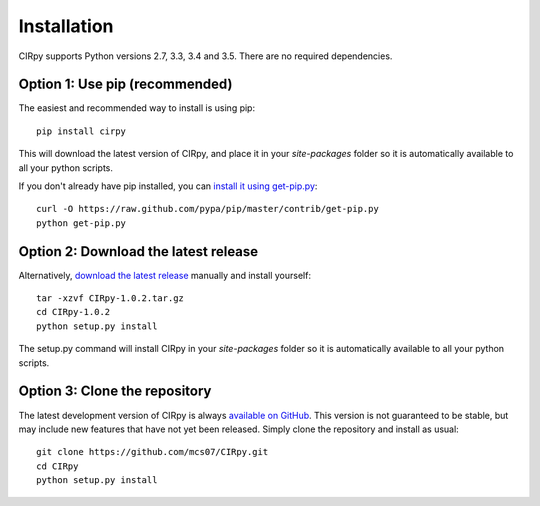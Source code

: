 .. _install:

Installation
============

CIRpy supports Python versions 2.7, 3.3, 3.4 and 3.5. There are no required dependencies.

Option 1: Use pip (recommended)
-------------------------------

The easiest and recommended way to install is using pip::

    pip install cirpy

This will download the latest version of CIRpy, and place it in your `site-packages` folder so it is automatically
available to all your python scripts.

If you don't already have pip installed, you can `install it using get-pip.py`_::

       curl -O https://raw.github.com/pypa/pip/master/contrib/get-pip.py
       python get-pip.py

Option 2: Download the latest release
-------------------------------------

Alternatively, `download the latest release`_ manually and install yourself::

    tar -xzvf CIRpy-1.0.2.tar.gz
    cd CIRpy-1.0.2
    python setup.py install

The setup.py command will install CIRpy in your `site-packages` folder so it is automatically available to all your
python scripts.

Option 3: Clone the repository
------------------------------

The latest development version of CIRpy is always `available on GitHub`_. This version is not guaranteed to be
stable, but may include new features that have not yet been released. Simply clone the repository and install as usual::

    git clone https://github.com/mcs07/CIRpy.git
    cd CIRpy
    python setup.py install

.. _`install it using get-pip.py`: http://www.pip-installer.org/en/latest/installing.html
.. _`download the latest release`: https://github.com/mcs07/CIRpy/releases/
.. _`available on GitHub`: https://github.com/mcs07/CIRpy
